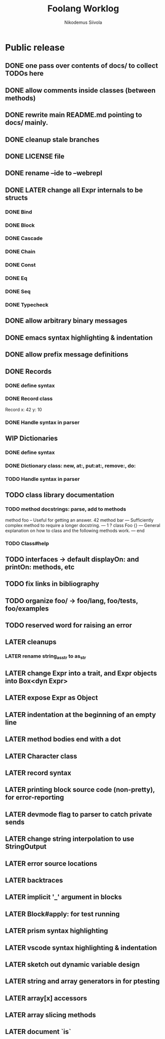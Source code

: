 #+TITLE: Foolang Worklog
#+AUTHOR: Nikodemus Siivola
#+DRAWERS: more example
#+TODO: TODO WIP | LATER DONE

* Public release
** DONE one pass over contents of docs/ to collect TODOs here
** DONE allow comments inside classes (between methods)
** DONE rewrite main README.md pointing to docs/ mainly.
** DONE cleanup stale branches
** DONE LICENSE file
** DONE rename --ide to --webrepl
** DONE LATER change all Expr internals to be structs
*** DONE Bind
*** DONE Block
*** DONE Cascade
*** DONE Chain
*** DONE Const
*** DONE Eq
*** DONE Seq
*** DONE Typecheck
** DONE allow arbitrary binary messages
** DONE emacs syntax highlighting & indentation
** DONE allow prefix message definitions
** DONE Records
*** DONE define syntax
*** DONE Record class
Record x: 42 y: 10
*** DONE Handle syntax in parser
** WIP Dictionaries
*** DONE define syntax
*** DONE Dictionary class: new, at:, put:at:, remove:, do:
*** TODO Handle syntax in parser
** TODO class library documentation
*** TODO method docstrings: parse, add to methods
method foo
    -- Useful for getting an answer.
    42
method bar
    ---
    Sufficiently complex method to require a longer
    docstring.
    ---
    1
?
class Foo {}
    ---
    General explanation on how to class and the following methods
    work.
    ---
end
*** TODO Class#help
** TODO interfaces -> default displayOn: and printOn: methods, etc
** TODO fix links in bibliography
** TODO organize foo/ -> foo/lang, foo/tests, foo/examples
** TODO reserved word for raising an error
** LATER cleanups
*** LATER rename string_as_str to as_str
** LATER change Expr into a trait, and Expr objects into Box<dyn Expr>
** LATER expose Expr as Object
** LATER indentation at the beginning of an empty line
** LATER method bodies end with a dot
** LATER Character class
** LATER record syntax
** LATER printing block source code (non-pretty), for error-reporting
** LATER devmode flag to parser to catch private sends
** LATER change string interpolation to use StringOutput
** LATER error source locations
** LATER backtraces
** LATER implicit '_' argument in blocks
** LATER Block#apply: for test running
** LATER prism syntax highlighting
** LATER vscode syntax highlighting & indentation
** LATER sketch out dynamic variable design
** LATER string and array generators in for ptesting
** LATER array[x] accessors
** LATER array slicing methods
** LATER document `is`
